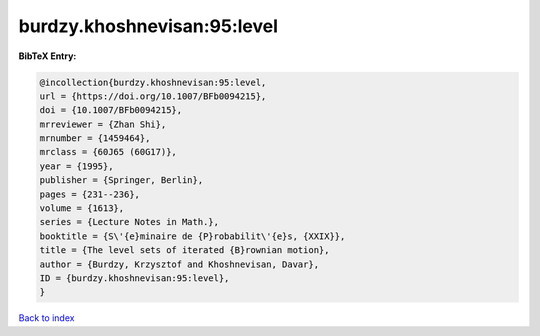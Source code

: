 burdzy.khoshnevisan:95:level
============================

.. :cite:t:`burdzy.khoshnevisan:95:level`

.. bibliography:: ../../All.bib

**BibTeX Entry:**

.. code-block:: bibtex

   @incollection{burdzy.khoshnevisan:95:level,
   url = {https://doi.org/10.1007/BFb0094215},
   doi = {10.1007/BFb0094215},
   mrreviewer = {Zhan Shi},
   mrnumber = {1459464},
   mrclass = {60J65 (60G17)},
   year = {1995},
   publisher = {Springer, Berlin},
   pages = {231--236},
   volume = {1613},
   series = {Lecture Notes in Math.},
   booktitle = {S\'{e}minaire de {P}robabilit\'{e}s, {XXIX}},
   title = {The level sets of iterated {B}rownian motion},
   author = {Burdzy, Krzysztof and Khoshnevisan, Davar},
   ID = {burdzy.khoshnevisan:95:level},
   }

`Back to index <../index>`_
